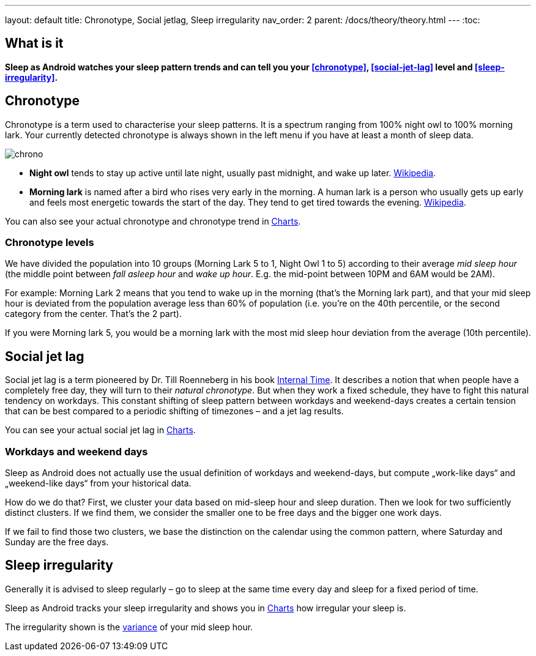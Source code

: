 ---
layout: default
title: Chronotype, Social jetlag, Sleep irregularity
nav_order: 2
parent: /docs/theory/theory.html
---
:toc:

== What is it
*Sleep as Android watches your sleep pattern trends and can tell you your <<chronotype>>, <<social-jet-lag>> level and <<sleep-irregularity>>.*

== Chronotype
Chronotype is a term used to characterise your sleep patterns. It is a spectrum ranging from 100% night owl to 100% morning lark. Your currently detected chronotype is always shown in the left menu if you have at least a month of sleep data.

[.text-center]
image:chrono.png[]

- *Night owl* tends to stay up active until late night, usually past midnight, and wake up later. https://en.wikipedia.org/wiki/Night_owl_(person)[Wikipedia].
- *Morning lark* is named after a bird who rises very early in the morning. A human lark is a person who usually gets up early and feels most energetic towards the start of the day. They tend to get tired towards the evening. link:https://en.wikipedia.org/wiki/Lark_(person)[Wikipedia].

You can also see your actual chronotype and chronotype trend in <</docs/theory/charts#chronotype,Charts>>.

=== Chronotype levels
We have divided the population into 10 groups (Morning Lark 5 to 1, Night Owl 1 to 5) according to their average _mid sleep hour_ (the middle point between _fall asleep hour_ and _wake up hour_. E.g. the mid-point between 10PM and 6AM would be 2AM).

For example: Morning Lark 2 means that you tend to wake up in the morning (that’s the Morning lark part), and that your mid sleep hour is deviated from the population average less than 60% of population (i.e. you’re on the 40th percentile, or the second category from the center. That’s the 2 part).

If you were Morning lark 5, you would be a morning lark with the most mid sleep hour deviation from the average (10th percentile).

== Social jet lag
Social jet lag is a term pioneered by Dr. Till Roenneberg in his book https://www.amazon.com/gp/product/0674065859/ref=as_li_tl?ie=UTF8&camp=1789&creative=9325&creativeASIN=0674065859&linkCode=as2&tag=sleeasandr-20&linkId=297ccdc6a04b2832373b0c41ca26f44f[Internal Time]. It describes a notion that when people have a completely free day, they will turn to their _natural chronotype_. But when they work a fixed schedule, they have to fight this natural tendency on workdays. This constant shifting of sleep pattern between workdays and weekend-days creates a certain tension that can be best compared to a periodic shifting of timezones – and a jet lag results.

You can see your actual social jet lag in <</docs/theory/charts#,Charts>>.

=== Workdays and weekend days
Sleep as Android does not actually use the usual definition of workdays and weekend-days, but compute „work-like days“ and „weekend-like days“ from your historical data.

How do we do that? First, we cluster your data based on mid-sleep hour and sleep duration. Then we look for two sufficiently distinct clusters. If we find them, we consider the smaller one to be free days and the bigger one work days.

If we fail to find those two clusters, we base the distinction on the calendar using the common pattern, where Saturday and Sunday are the free days.

== Sleep irregularity
Generally it is advised to sleep regularly – go to sleep at the same time every day and sleep for a fixed period of time.

Sleep as Android tracks your sleep irregularity and shows you in <</docs/theory/charts#,Charts>> how irregular your sleep is.

The irregularity shown is the https://en.wikipedia.org/wiki/Variance[variance] of your mid sleep hour.
